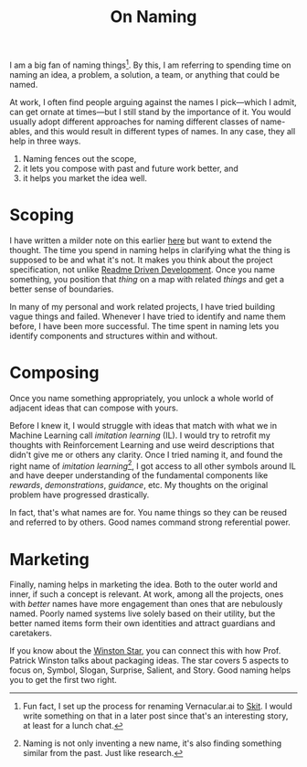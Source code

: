 #+TITLE: On Naming
#+TAGS: work

I am a big fan of naming things[fn::Fun fact, I set up the process for renaming
Vernacular.ai to [[https://skit.ai][Skit]]. I would write something on that in a later post since
that's an interesting story, at least for a lunch chat.]. By this, I am
referring to spending time on naming an idea, a problem, a solution, a team, or
anything that could be named.

At work, I often find people arguing against the names I pick—which I admit, can
get ornate at times—but I still stand by the importance of it. You would usually
adopt different approaches for naming different classes of name-ables, and this
would result in different types of names. In any case, they all help in three
ways.

1. Naming fences out the scope,
2. it lets you compose with past and future work better, and
3. it helps you market the idea well.

* Scoping
I have written a milder note on this earlier [[pile:journal:2020/05/17/naming-problems/index][here]] but want to extend the
thought. The time you spend in naming helps in clarifying what the thing is
supposed to be and what it's not. It makes you think about the project
specification, not unlike [[https://tom.preston-werner.com/2010/08/23/readme-driven-development.html][Readme Driven Development]]. Once you name something,
you position that /thing/ on a map with related /things/ and get a better sense of
boundaries.

In many of my personal and work related projects, I have tried building vague
things and failed. Whenever I have tried to identify and name them before, I
have been more successful. The time spent in naming lets you identify components
and structures within and without.

* Composing
Once you name something appropriately, you unlock a whole world of adjacent
ideas that can compose with yours.

Before I knew it, I would struggle with ideas that match with what we in Machine
Learning call /imitation learning/ (IL). I would try to retrofit my thoughts with
Reinforcement Learning and use weird descriptions that didn't give me or others
any clarity. Once I tried naming it, and found the right name of /imitation
learning/[fn::Naming is not only inventing a new name, it's also finding
something similar from the past. Just like research.], I got access to all other
symbols around IL and have deeper understanding of the fundamental components
like /rewards/, /demonstrations/, /guidance/, etc. My thoughts on the original problem
have progressed drastically.

In fact, that's what names are for. You name things so they can be reused and
referred to by others. Good names command strong referential power.

* Marketing
Finally, naming helps in marketing the idea. Both to the outer world and inner,
if such a concept is relevant. At work, among all the projects, ones with /better/
names have more engagement than ones that are nebulously named. Poorly named
systems live solely based on their utility, but the better named items form
their own identities and attract guardians and caretakers.

If you know about the [[https://youtu.be/sh3EPjhhd40?t=2300][Winston Star]], you can connect this with how Prof. Patrick
Winston talks about packaging ideas. The star covers 5 aspects to focus on,
Symbol, Slogan, Surprise, Salient, and Story. Good naming helps you to get the
first two right.
